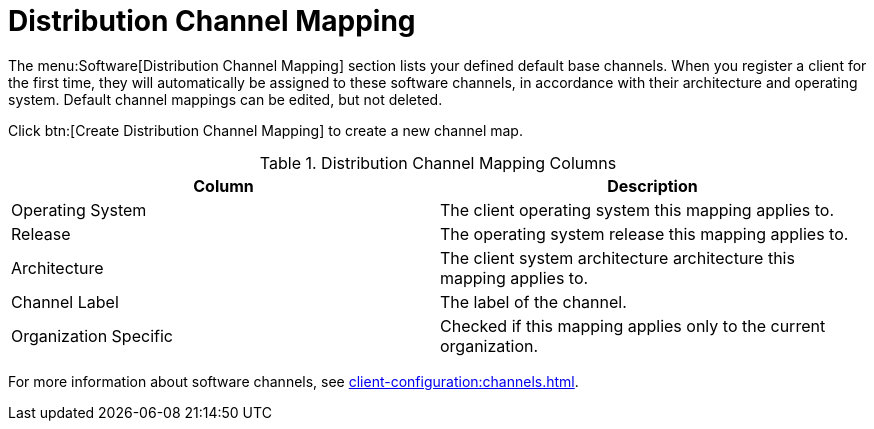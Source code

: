 [[ref.webui.channels.mapping]]
= Distribution Channel Mapping

The menu:Software[Distribution Channel Mapping] section lists your defined default base channels.
When you register a client for the first time, they will automatically be assigned to these software channels, in accordance with their architecture and operating system.
Default channel mappings can be edited, but not deleted.

Click btn:[Create Distribution Channel Mapping] to create a new channel map.

////
Is this still true? --LKB 2020-05-21
[NOTE]
====
Distribution channel mapping is not available for {sle} or {rhel} products.
It can be used for other products, including openSUSE, Fedora, and {oracle}.
====
////

[[distribution-channel-map-columns]]
[cols="1,1", options="header"]
.Distribution Channel Mapping Columns
|===
| Column                | Description
| Operating System      | The client operating system this mapping applies to.
| Release               | The operating system release this mapping applies to.
| Architecture          | The client system architecture architecture this mapping applies to.
| Channel Label         | The label of the channel.
| Organization Specific | Checked if this mapping applies only to the current organization.
|===


For more information about software channels, see xref:client-configuration:channels.adoc[].
